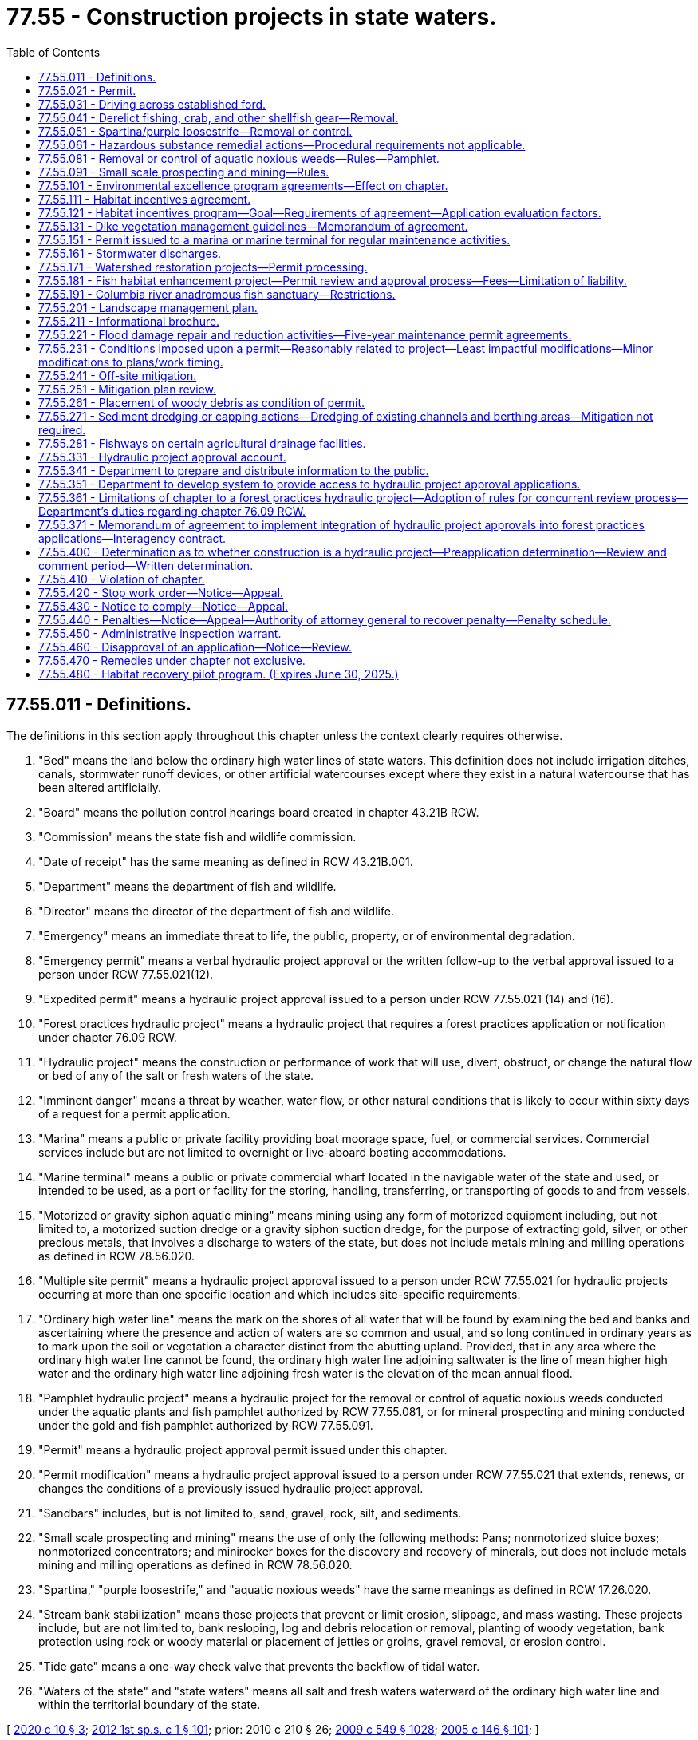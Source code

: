 = 77.55 - Construction projects in state waters.
:toc:

== 77.55.011 - Definitions.
The definitions in this section apply throughout this chapter unless the context clearly requires otherwise.

. "Bed" means the land below the ordinary high water lines of state waters. This definition does not include irrigation ditches, canals, stormwater runoff devices, or other artificial watercourses except where they exist in a natural watercourse that has been altered artificially.

. "Board" means the pollution control hearings board created in chapter 43.21B RCW.

. "Commission" means the state fish and wildlife commission.

. "Date of receipt" has the same meaning as defined in RCW 43.21B.001.

. "Department" means the department of fish and wildlife.

. "Director" means the director of the department of fish and wildlife.

. "Emergency" means an immediate threat to life, the public, property, or of environmental degradation.

. "Emergency permit" means a verbal hydraulic project approval or the written follow-up to the verbal approval issued to a person under RCW 77.55.021(12).

. "Expedited permit" means a hydraulic project approval issued to a person under RCW 77.55.021 (14) and (16).

. "Forest practices hydraulic project" means a hydraulic project that requires a forest practices application or notification under chapter 76.09 RCW.

. "Hydraulic project" means the construction or performance of work that will use, divert, obstruct, or change the natural flow or bed of any of the salt or fresh waters of the state.

. "Imminent danger" means a threat by weather, water flow, or other natural conditions that is likely to occur within sixty days of a request for a permit application.

. "Marina" means a public or private facility providing boat moorage space, fuel, or commercial services. Commercial services include but are not limited to overnight or live-aboard boating accommodations.

. "Marine terminal" means a public or private commercial wharf located in the navigable water of the state and used, or intended to be used, as a port or facility for the storing, handling, transferring, or transporting of goods to and from vessels.

. "Motorized or gravity siphon aquatic mining" means mining using any form of motorized equipment including, but not limited to, a motorized suction dredge or a gravity siphon suction dredge, for the purpose of extracting gold, silver, or other precious metals, that involves a discharge to waters of the state, but does not include metals mining and milling operations as defined in RCW 78.56.020.

. "Multiple site permit" means a hydraulic project approval issued to a person under RCW 77.55.021 for hydraulic projects occurring at more than one specific location and which includes site-specific requirements.

. "Ordinary high water line" means the mark on the shores of all water that will be found by examining the bed and banks and ascertaining where the presence and action of waters are so common and usual, and so long continued in ordinary years as to mark upon the soil or vegetation a character distinct from the abutting upland. Provided, that in any area where the ordinary high water line cannot be found, the ordinary high water line adjoining saltwater is the line of mean higher high water and the ordinary high water line adjoining fresh water is the elevation of the mean annual flood.

. "Pamphlet hydraulic project" means a hydraulic project for the removal or control of aquatic noxious weeds conducted under the aquatic plants and fish pamphlet authorized by RCW 77.55.081, or for mineral prospecting and mining conducted under the gold and fish pamphlet authorized by RCW 77.55.091.

. "Permit" means a hydraulic project approval permit issued under this chapter.

. "Permit modification" means a hydraulic project approval issued to a person under RCW 77.55.021 that extends, renews, or changes the conditions of a previously issued hydraulic project approval.

. "Sandbars" includes, but is not limited to, sand, gravel, rock, silt, and sediments.

. "Small scale prospecting and mining" means the use of only the following methods: Pans; nonmotorized sluice boxes; nonmotorized concentrators; and minirocker boxes for the discovery and recovery of minerals, but does not include metals mining and milling operations as defined in RCW 78.56.020.

. "Spartina," "purple loosestrife," and "aquatic noxious weeds" have the same meanings as defined in RCW 17.26.020.

. "Stream bank stabilization" means those projects that prevent or limit erosion, slippage, and mass wasting. These projects include, but are not limited to, bank resloping, log and debris relocation or removal, planting of woody vegetation, bank protection using rock or woody material or placement of jetties or groins, gravel removal, or erosion control.

. "Tide gate" means a one-way check valve that prevents the backflow of tidal water.

. "Waters of the state" and "state waters" means all salt and fresh waters waterward of the ordinary high water line and within the territorial boundary of the state.

[ http://lawfilesext.leg.wa.gov/biennium/2019-20/Pdf/Bills/Session%20Laws/House/1261-S.SL.pdf?cite=2020%20c%2010%20§%203[2020 c 10 § 3]; http://lawfilesext.leg.wa.gov/biennium/2011-12/Pdf/Bills/Session%20Laws/Senate/6406-S.SL.pdf?cite=2012%201st%20sp.s.%20c%201%20§%20101[2012 1st sp.s. c 1 § 101]; prior:  2010 c 210 § 26; http://lawfilesext.leg.wa.gov/biennium/2009-10/Pdf/Bills/Session%20Laws/Senate/5038.SL.pdf?cite=2009%20c%20549%20§%201028[2009 c 549 § 1028]; http://lawfilesext.leg.wa.gov/biennium/2005-06/Pdf/Bills/Session%20Laws/House/1346-S2.SL.pdf?cite=2005%20c%20146%20§%20101[2005 c 146 § 101]; ]

== 77.55.021 - Permit.
. Except as provided in RCW 77.55.031, 77.55.051, 77.55.041, and 77.55.361, in the event that any person or government agency desires to undertake a hydraulic project, the person or government agency shall, before commencing work thereon, secure the approval of the department in the form of a permit as to the adequacy of the means proposed for the protection of fish life.

. A complete written application for a permit may be submitted in person or by registered mail and must contain the following:

.. General plans for the overall project;

.. Complete plans and specifications of the proposed construction or work within the mean higher high water line in salt water or within the ordinary high water line in fresh water;

.. Complete plans and specifications for the proper protection of fish life;

.. Notice of compliance with any applicable requirements of the state environmental policy act, unless otherwise provided for in this chapter; and

.. In the event that any person or government agency desires to undertake mineral prospecting or mining using motorized or gravity siphon equipment or desires to discharge effluent from such an activity to waters of the state, the person or government agency must also provide proof of compliance with the requirements of the federal clean water act issued by the department of ecology.

. The department may establish direct billing accounts or other funds transfer methods with permit applicants to satisfy the fee payment requirements of *RCW 77.55.321.

. The department may accept complete, written applications as provided in this section for multiple site permits and may issue these permits. For multiple site permits, each specific location must be identified.

. With the exception of emergency permits as provided in subsection (12) of this section, applications for permits must be submitted to the department's headquarters office in Olympia. Requests for emergency permits as provided in subsection (12) of this section may be made to the permitting biologist assigned to the location in which the emergency occurs, to the department's regional office in which the emergency occurs, or to the department's headquarters office.

. Except as provided for emergency permits in subsection (12) of this section, the department may not proceed with permit review until all fees are paid in full as required in *RCW 77.55.321.

. [Empty]
.. Protection of fish life is the only ground upon which approval of a permit may be denied or conditioned. Approval of a permit may not be unreasonably withheld or unreasonably conditioned.

.. Except as provided in this subsection and subsections (12) through (14) and (16) of this section, the department has forty-five calendar days upon receipt of a complete application to grant or deny approval of a permit. The forty-five day requirement is suspended if:

... After ten working days of receipt of the application, the applicant remains unavailable or unable to arrange for a timely field evaluation of the proposed project;

... The site is physically inaccessible for inspection;

... The applicant requests a delay; or

... The department is issuing a permit for a stormwater discharge and is complying with the requirements of RCW 77.55.161(3)(b).

.. Immediately upon determination that the forty-five day period is suspended under (b) of this subsection, the department shall notify the applicant in writing of the reasons for the delay.

.. The period of forty-five calendar days may be extended if the permit is part of a multiagency permit streamlining effort and all participating permitting agencies and the permit applicant agree to an extended timeline longer than forty-five calendar days.

. If the department denies approval of a permit, the department shall provide the applicant a written statement of the specific reasons why and how the proposed project would adversely affect fish life.

.. Except as provided in (b) of this subsection, issuance, denial, conditioning, or modification of a permit shall be appealable to the board within thirty days from the date of receipt of the decision as provided in RCW 43.21B.230.

.. Issuance, denial, conditioning, or modification of a permit may be informally appealed to the department within thirty days from the date of receipt of the decision. Requests for informal appeals must be filed in the form and manner prescribed by the department by rule. A permit decision that has been informally appealed to the department is appealable to the board within thirty days from the date of receipt of the department's decision on the informal appeal.

. [Empty]
.. The permittee must demonstrate substantial progress on construction of that portion of the project relating to the permit within two years of the date of issuance.

.. Approval of a permit is valid for up to five years from the date of issuance, except as provided in (c) of this subsection and in RCW 77.55.151.

.. A permit remains in effect without need for periodic renewal for hydraulic projects that divert water for agricultural irrigation or stock watering purposes and that involve seasonal construction or other work. A permit for stream bank stabilization projects to protect farm and agricultural land as defined in RCW 84.34.020 remains in effect without need for periodic renewal if the problem causing the need for the stream bank stabilization occurs on an annual or more frequent basis. The permittee must notify the appropriate agency before commencing the construction or other work within the area covered by the permit.

. The department may, after consultation with the permittee, modify a permit due to changed conditions. A modification under this subsection is not subject to the fees provided under *RCW 77.55.321. The modification is appealable as provided in subsection (8) of this section. For a hydraulic project that diverts water for agricultural irrigation or stock watering purposes, when the hydraulic project or other work is associated with stream bank stabilization to protect farm and agricultural land as defined in RCW 84.34.020, the burden is on the department to show that changed conditions warrant the modification in order to protect fish life.

. A permittee may request modification of a permit due to changed conditions. The request must be processed within forty-five calendar days of receipt of the written request and payment of applicable fees under *RCW 77.55.321. A decision by the department is appealable as provided in subsection (8) of this section. For a hydraulic project that diverts water for agricultural irrigation or stock watering purposes, when the hydraulic project or other work is associated with stream bank stabilization to protect farm and agricultural land as defined in RCW 84.34.020, the burden is on the permittee to show that changed conditions warrant the requested modification and that such a modification will not impair fish life.

. [Empty]
.. The department, the county legislative authority, or the governor may declare and continue an emergency. If the county legislative authority declares an emergency under this subsection, it shall immediately notify the department. A declared state of emergency by the governor under RCW 43.06.010 shall constitute a declaration under this subsection.

.. The department, through its authorized representatives, shall issue immediately, upon request, verbal approval for a stream crossing, or work to remove any obstructions, repair existing structures, restore stream banks, protect fish life, or protect property threatened by the stream or a change in the streamflow without the necessity of obtaining a written permit prior to commencing work. Conditions of the emergency verbal permit must be reduced to writing within thirty days and complied with as provided for in this chapter.

.. The department may not require the provisions of the state environmental policy act, chapter 43.21C RCW, to be met as a condition of issuing a permit under this subsection.

.. The department may not charge a person requesting an emergency permit any of the fees authorized by *RCW 77.55.321 until after the emergency permit is issued and reduced to writing.

. All state and local agencies with authority under this chapter to issue permits or other authorizations in connection with emergency water withdrawals and facilities authorized under RCW 43.83B.410 shall expedite the processing of such permits or authorizations in keeping with the emergency nature of such requests and shall provide a decision to the applicant within fifteen calendar days of the date of application.

. The department or the county legislative authority may determine an imminent danger exists. The county legislative authority shall notify the department, in writing, if it determines that an imminent danger exists. In cases of imminent danger, the department shall issue an expedited written permit, upon request, for work to remove any obstructions, repair existing structures, restore banks, protect fish resources, or protect property. Expedited permit requests require a complete written application as provided in subsection (2) of this section and must be issued within fifteen calendar days of the receipt of a complete written application. Approval of an expedited permit is valid for up to sixty days from the date of issuance. The department may not require the provisions of the state environmental policy act, chapter 43.21C RCW, to be met as a condition of issuing a permit under this subsection.

. [Empty]
.. For any property, except for property located on a marine shoreline, that has experienced at least two consecutive years of flooding or erosion that has damaged or has threatened to damage a major structure, water supply system, septic system, or access to any road or highway, the county legislative authority may determine that a chronic danger exists. The county legislative authority shall notify the department, in writing, when it determines that a chronic danger exists. In cases of chronic danger, the department shall issue a permit, upon request, for work necessary to abate the chronic danger by removing any obstructions, repairing existing structures, restoring banks, restoring road or highway access, protecting fish resources, or protecting property. Permit requests must be made and processed in accordance with subsections (2) and (7) of this section.

.. Any projects proposed to address a chronic danger identified under (a) of this subsection that satisfies the project description identified in RCW 77.55.181(1)(a)(ii) are not subject to the provisions of the state environmental policy act, chapter 43.21C RCW. However, the project is subject to the review process established in RCW 77.55.181(3) as if it were a fish habitat improvement project.

. The department may issue an expedited written permit in those instances where normal permit processing would result in significant hardship for the applicant or unacceptable damage to the environment. Expedited permit requests require a complete written application as provided in subsection (2) of this section and must be issued within fifteen calendar days of the receipt of a complete written application. Approval of an expedited permit is valid for up to sixty days from the date of issuance. The department may not require the provisions of the state environmental policy act, chapter 43.21C RCW, to be met as a condition of issuing a permit under this subsection.

[ http://lawfilesext.leg.wa.gov/biennium/2019-20/Pdf/Bills/Session%20Laws/House/1261-S.SL.pdf?cite=2020%20c%2010%20§%204[2020 c 10 § 4]; http://lawfilesext.leg.wa.gov/biennium/2011-12/Pdf/Bills/Session%20Laws/Senate/6406-S.SL.pdf?cite=2012%201st%20sp.s.%20c%201%20§%20102[2012 1st sp.s. c 1 § 102]; http://lawfilesext.leg.wa.gov/biennium/2009-10/Pdf/Bills/Session%20Laws/House/2935-S.SL.pdf?cite=2010%20c%20210%20§%2027[2010 c 210 § 27]; http://lawfilesext.leg.wa.gov/biennium/2007-08/Pdf/Bills/Session%20Laws/House/2525-S.SL.pdf?cite=2008%20c%20272%20§%201[2008 c 272 § 1]; http://lawfilesext.leg.wa.gov/biennium/2005-06/Pdf/Bills/Session%20Laws/House/1346-S2.SL.pdf?cite=2005%20c%20146%20§%20201[2005 c 146 § 201]; ]

== 77.55.031 - Driving across established ford.
The act of driving across an established ford is exempt from a permit. Driving across streams or on wetted streambeds at areas other than established fords requires a permit. Work within the ordinary high water line of state waters to construct or repair a ford or crossing requires a permit.

[ http://lawfilesext.leg.wa.gov/biennium/2005-06/Pdf/Bills/Session%20Laws/House/1346-S2.SL.pdf?cite=2005%20c%20146%20§%20301[2005 c 146 § 301]; ]

== 77.55.041 - Derelict fishing, crab, and other shellfish gear—Removal.
. The removal of derelict fishing gear does not require a permit under this chapter if the gear is removed according to the guidelines described in RCW 77.12.865.

. The removal of crab and other shellfish gear does not require a permit under this chapter if the gear is removed under a permit issued pursuant to RCW 77.70.500.

[ http://lawfilesext.leg.wa.gov/biennium/2009-10/Pdf/Bills/Session%20Laws/House/2593-S.SL.pdf?cite=2010%20c%20193%20§%2010[2010 c 193 § 10]; http://lawfilesext.leg.wa.gov/biennium/2005-06/Pdf/Bills/Session%20Laws/House/1346-S2.SL.pdf?cite=2005%20c%20146%20§%20302[2005 c 146 § 302]; http://lawfilesext.leg.wa.gov/biennium/2001-02/Pdf/Bills/Session%20Laws/Senate/6313-S.SL.pdf?cite=2002%20c%2020%20§%204[2002 c 20 § 4]; ]

== 77.55.051 - Spartina/purple loosestrife—Removal or control.
. An activity conducted solely for the removal or control of spartina does not require a permit.

. An activity conducted solely for the removal or control of purple loosestrife and which is performed with handheld tools, handheld equipment, or equipment carried by a person does not require a permit.

[ http://lawfilesext.leg.wa.gov/biennium/2005-06/Pdf/Bills/Session%20Laws/House/1346-S2.SL.pdf?cite=2005%20c%20146%20§%20303[2005 c 146 § 303]; ]

== 77.55.061 - Hazardous substance remedial actions—Procedural requirements not applicable.
The procedural requirements of this chapter shall not apply to any person conducting a remedial action at a facility pursuant to a consent decree, order, or agreed order issued pursuant to chapter 70A.305 RCW, or to the department of ecology when it conducts a remedial action under chapter 70A.305 RCW. The department of ecology shall ensure compliance with the substantive requirements of this chapter through the consent decree, order, or agreed order issued pursuant to chapter 70A.305 RCW, or during the department-conducted remedial action, through the procedures developed by the department pursuant to RCW 70A.305.090.

[ http://lawfilesext.leg.wa.gov/biennium/2019-20/Pdf/Bills/Session%20Laws/House/2246-S.SL.pdf?cite=2020%20c%2020%20§%201465[2020 c 20 § 1465]; http://lawfilesext.leg.wa.gov/biennium/1993-94/Pdf/Bills/Session%20Laws/Senate/6339-S.SL.pdf?cite=1994%20c%20257%20§%2018[1994 c 257 § 18]; ]

== 77.55.081 - Removal or control of aquatic noxious weeds—Rules—Pamphlet.
. By June 30, 1997, the department shall develop rules for projects conducted solely for the removal or control of various aquatic noxious weeds other than spartina and purple loosestrife and for activities or hydraulic projects for controlling purple loosestrife not covered by RCW 77.55.051(2). Following the adoption of the rules, the department shall produce and distribute a pamphlet describing the methods of removing or controlling the aquatic noxious weeds that are approved under the rules. The pamphlet serves as the permit for any project that is conducted solely for the removal or control of such aquatic noxious weeds and that is conducted as described in the pamphlet. No further permit is required for such a project.

. From time to time as information becomes available, the department shall adopt similar rules for additional aquatic noxious weeds or additional activities for removing or controlling aquatic noxious weeds not governed by RCW 77.55.051 (1) and (2) and shall produce and distribute one or more pamphlets describing these methods of removal or control. Such a pamphlet serves as the permit for any project that is conducted solely for the removal or control of such aquatic noxious weeds and that is conducted as described in the pamphlet. No further permit is required for such a project.

. Nothing in this section shall prohibit the department from requiring a permit for those parts of hydraulic projects that are not specifically for the control or removal of spartina, purple loosestrife, or other aquatic noxious weeds.

[ http://lawfilesext.leg.wa.gov/biennium/2005-06/Pdf/Bills/Session%20Laws/House/1346-S2.SL.pdf?cite=2005%20c%20146%20§%20401[2005 c 146 § 401]; http://lawfilesext.leg.wa.gov/biennium/1995-96/Pdf/Bills/Session%20Laws/Senate/5633-S2.SL.pdf?cite=1995%20c%20255%20§%204[1995 c 255 § 4]; ]

== 77.55.091 - Small scale prospecting and mining—Rules.
. Small scale prospecting and mining shall not require a permit under this chapter if the prospecting is conducted in accordance with rules established by the department.

. By December 31, 1998, the department shall adopt rules applicable to small scale prospecting and mining activities subject to this section. The department shall develop the rules in cooperation with the recreational mining community and other interested parties.

. Within two months of adoption of the rules, the department shall distribute an updated gold and fish pamphlet that describes methods of mineral prospecting that are consistent with the department's rule. The pamphlet shall be written to clearly indicate the prospecting methods that require a permit under this chapter and the prospecting methods that require compliance with the pamphlet. To the extent possible, the department shall use the provisions of the gold and fish pamphlet to minimize the number of specific provisions of a written permit issued under this chapter.

[ http://lawfilesext.leg.wa.gov/biennium/2005-06/Pdf/Bills/Session%20Laws/House/1346-S2.SL.pdf?cite=2005%20c%20146%20§%20402[2005 c 146 § 402]; http://lawfilesext.leg.wa.gov/biennium/1997-98/Pdf/Bills/Session%20Laws/House/1565-S.SL.pdf?cite=1997%20c%20415%20§%202[1997 c 415 § 2]; ]

== 77.55.101 - Environmental excellence program agreements—Effect on chapter.
Notwithstanding any other provision of law, any legal requirement under this chapter, including any standard, limitation, rule, or order is superseded and replaced in accordance with the terms and provisions of an environmental excellence program agreement, entered into under chapter 43.21K RCW.

[ http://lawfilesext.leg.wa.gov/biennium/1997-98/Pdf/Bills/Session%20Laws/House/1866-S2.SL.pdf?cite=1997%20c%20381%20§%2025[1997 c 381 § 25]; ]

== 77.55.111 - Habitat incentives agreement.
When a private landowner is applying for a permit under this chapter and that landowner has entered into a habitat incentives agreement with the department and the department of natural resources as provided in RCW 77.55.121, the department shall comply with the terms of that agreement when evaluating the request for a permit.

[ http://lawfilesext.leg.wa.gov/biennium/2005-06/Pdf/Bills/Session%20Laws/House/1346-S2.SL.pdf?cite=2005%20c%20146%20§%20403[2005 c 146 § 403]; http://lawfilesext.leg.wa.gov/biennium/2001-02/Pdf/Bills/Session%20Laws/Senate/5961-S.SL.pdf?cite=2001%20c%20253%20§%2054[2001 c 253 § 54]; http://lawfilesext.leg.wa.gov/biennium/1997-98/Pdf/Bills/Session%20Laws/Senate/5327-S.SL.pdf?cite=1997%20c%20425%20§%204[1997 c 425 § 4]; ]

== 77.55.121 - Habitat incentives program—Goal—Requirements of agreement—Application evaluation factors.
. Beginning in January 1998, the department and the department of natural resources shall implement a habitat incentives program based on the recommendations of federally recognized Indian tribes, landowners, the regional fisheries enhancement groups, the timber, fish, and wildlife cooperators, and other interested parties. The program shall allow a private landowner to enter into an agreement with the departments to enhance habitat on the landowner's property for food fish, game fish, or other wildlife species. In exchange, the landowner shall receive state regulatory certainty with regard to future applications for a permit or a forest practices permit on the property covered by the agreement. The overall goal of the program is to provide a mechanism that facilitates habitat development on private property while avoiding an adverse state regulatory impact to the landowner at some future date. A single agreement between the departments and a landowner may encompass up to one thousand acres. A landowner may enter into multiple agreements with the departments, provided that the total acreage covered by such agreements with a single landowner does not exceed ten thousand acres. The departments are not obligated to enter into an agreement unless the departments find that the agreement is in the best interest of protecting fish or wildlife species or their habitat.

. A habitat incentives agreement shall be in writing and shall contain at least the following: (a) A description of the property covered by the agreement; (b) an expiration date; (c) a description of the condition of the property prior to the implementation of the agreement; and (d) other information needed by the landowner and the departments for future reference and decisions.

. As part of the agreement, the department may stipulate the factors that will be considered when the department evaluates a landowner's application for a permit on property covered by the agreement. The department's identification of these evaluation factors shall be in concurrence with the department of natural resources and affected federally recognized Indian tribes. In general, future decisions related to the issuance, conditioning, or denial of a permit must be based on the conditions present on the landowner's property at the time of the agreement, unless all parties agree otherwise.

. As part of the agreement, the department of natural resources may stipulate the factors that will be considered when the department of natural resources evaluates a landowner's application for a forest practices permit under chapter 76.09 RCW on property covered by the agreement. The department of natural resources' identification of these evaluation factors shall be in concurrence with the department and affected federally recognized Indian tribes. In general, future decisions related to the issuance, conditioning, or denial of forest practices permits shall be based on the conditions present on the landowner's property at the time of the agreement, unless all parties agree otherwise.

. The agreement is binding on and may be used by only the landowner who entered into the agreement with the department. The agreement shall not be appurtenant with the land. However, if a new landowner chooses to maintain the habitat enhancement efforts on the property, the new landowner and the department and the department of natural resources may jointly choose to retain the agreement on the property.

. If the department and the department of natural resources receive multiple requests for agreements with private landowners under the habitat incentives program, the departments shall prioritize these requests and shall enter into as many agreements as possible within available budgetary resources.

[ http://lawfilesext.leg.wa.gov/biennium/2005-06/Pdf/Bills/Session%20Laws/House/1346-S2.SL.pdf?cite=2005%20c%20146%20§%20404[2005 c 146 § 404]; http://lawfilesext.leg.wa.gov/biennium/1999-00/Pdf/Bills/Session%20Laws/House/2078-S.SL.pdf?cite=2000%20c%20107%20§%20229[2000 c 107 § 229]; http://lawfilesext.leg.wa.gov/biennium/1997-98/Pdf/Bills/Session%20Laws/Senate/5327-S.SL.pdf?cite=1997%20c%20425%20§%203[1997 c 425 § 3]; ]

== 77.55.131 - Dike vegetation management guidelines—Memorandum of agreement.
The department and the department of ecology will work cooperatively with the United States army corps of engineers to develop a memorandum of agreement outlining dike vegetation management guidelines so that dike owners are eligible for coverage under P.L. 84-99, and state requirements established pursuant to RCW 77.55.021 are met.

[ http://lawfilesext.leg.wa.gov/biennium/2005-06/Pdf/Bills/Session%20Laws/House/1346-S2.SL.pdf?cite=2005%20c%20146%20§%20405[2005 c 146 § 405]; http://lawfilesext.leg.wa.gov/biennium/1999-00/Pdf/Bills/Session%20Laws/House/2078-S.SL.pdf?cite=2000%20c%20107%20§%2018[2000 c 107 § 18]; http://lawfilesext.leg.wa.gov/biennium/1993-94/Pdf/Bills/Session%20Laws/House/2055-S.SL.pdf?cite=1993%20sp.s.%20c%202%20§%2034[1993 sp.s. c 2 § 34]; http://lawfilesext.leg.wa.gov/biennium/1991-92/Pdf/Bills/Session%20Laws/Senate/5411-S.SL.pdf?cite=1991%20c%20322%20§%2019[1991 c 322 § 19]; ]

== 77.55.151 - Permit issued to a marina or marine terminal for regular maintenance activities.
. Upon application under RCW 77.55.021, the department shall issue a renewable, five-year permit to a marina or marine terminal for its regular maintenance activities identified in the application.

. For the purposes of this section, regular maintenance activities may include, but are not limited to:

.. Maintenance or repair of a boat ramp, launch, or float within the existing footprint;

.. Maintenance or repair of an existing overwater structure within the existing footprint;

.. Maintenance or repair of boat lifts or railway launches;

.. Maintenance or repair of pilings, including the replacement of bumper pilings;

.. Dredging of less than fifty cubic yards;

.. Maintenance or repair of shoreline armoring or bank protection;

.. Maintenance or repair of wetland, riparian, or estuarine habitat; and

.. Maintenance or repair of an existing outfall.

. The five-year permit must include a requirement that a fourteen-day notice be given to the department before regular maintenance activities begin.

. A permit under this section is subject to the application fee provided in *RCW 77.55.321.

[ http://lawfilesext.leg.wa.gov/biennium/2011-12/Pdf/Bills/Session%20Laws/Senate/6406-S.SL.pdf?cite=2012%201st%20sp.s.%20c%201%20§%20105[2012 1st sp.s. c 1 § 105]; http://lawfilesext.leg.wa.gov/biennium/2005-06/Pdf/Bills/Session%20Laws/House/1346-S2.SL.pdf?cite=2005%20c%20146%20§%20502[2005 c 146 § 502]; http://lawfilesext.leg.wa.gov/biennium/2001-02/Pdf/Bills/Session%20Laws/House/2866-S.SL.pdf?cite=2002%20c%20368%20§%207[2002 c 368 § 7]; http://lawfilesext.leg.wa.gov/biennium/1995-96/Pdf/Bills/Session%20Laws/House/2167-S.SL.pdf?cite=1996%20c%20192%20§%202[1996 c 192 § 2]; ]

== 77.55.161 - Stormwater discharges.
. Notwithstanding any other provision of this chapter, all permits related to stormwater discharges must follow the provisions established in this section.

. Permits issued in locations covered by a national pollution discharge elimination system municipal stormwater general permit may not be conditioned or denied for water quality or quantity impacts arising from stormwater discharges. A permit is required only for the actual construction of any stormwater outfall or associated structures pursuant to this chapter.

. [Empty]
.. In locations not covered by a national pollution discharge elimination system municipal stormwater general permit, the department may issue permits that contain provisions that protect fish life from adverse effects, such as scouring or erosion of the bed of the water body, resulting from the direct hydraulic impacts of the discharge.

.. Prior to the issuance of a permit issued under this subsection (3), the department must:

... Make a finding that the discharge from the outfall will cause harmful effects to fish life;

... Transmit the findings to the applicant and to the city or county where the project is being proposed; and

... Allow the applicant an opportunity to use local ordinances or other mechanisms to avoid the adverse effects resulting from the direct hydraulic discharge. The forty-five day requirement for permit issuance under RCW 77.55.021 is suspended during the time period the department is meeting the requirements of this subsection (3)(b).

.. After following the procedures set forth in (b) of this subsection, the department may issue a permit that prescribes the discharge rates from an outfall structure that will prevent adverse effects to the bed or flow of the waterway. The department may recommend, but not specify, the measures required to meet these discharge rates. The department may not require changes to the project design above the mean higher high water mark of marine waters, or the ordinary high water mark of fresh waters of the state. Nothing in this section alters any authority the department may have to regulate other types of projects under this chapter.

[ http://lawfilesext.leg.wa.gov/biennium/2005-06/Pdf/Bills/Session%20Laws/House/1346-S2.SL.pdf?cite=2005%20c%20146%20§%20503[2005 c 146 § 503]; http://lawfilesext.leg.wa.gov/biennium/2001-02/Pdf/Bills/Session%20Laws/House/2866-S.SL.pdf?cite=2002%20c%20368%20§%204[2002 c 368 § 4]; ]

== 77.55.171 - Watershed restoration projects—Permit processing.
A permit required by the department for a watershed restoration project as defined in RCW 89.08.460 shall be processed in compliance with RCW 89.08.450 through 89.08.510.

[ http://lawfilesext.leg.wa.gov/biennium/2005-06/Pdf/Bills/Session%20Laws/House/1346-S2.SL.pdf?cite=2005%20c%20146%20§%20504[2005 c 146 § 504]; http://lawfilesext.leg.wa.gov/biennium/1995-96/Pdf/Bills/Session%20Laws/Senate/5616-S.SL.pdf?cite=1995%20c%20378%20§%2014[1995 c 378 § 14]; ]

== 77.55.181 - Fish habitat enhancement project—Permit review and approval process—Fees—Limitation of liability.
. [Empty]
.. In order to receive the permit review and approval process created in this section, a fish habitat enhancement project must meet the criteria under this section and must be a project to accomplish one or more of the following tasks:

... Elimination of human-made or caused fish passage barriers, including:

(A) Culvert repair and replacement; and

(B) Fish passage barrier removal projects that comply with the forest practices rules, as the term "forest practices rules" is defined in RCW 76.09.020;

... Restoration of an eroded or unstable stream bank employing the principle of bioengineering, including limited use of rock as a stabilization only at the toe of the bank, and with primary emphasis on using native vegetation to control the erosive forces of flowing water;

... Placement of woody debris or other instream structures that benefit naturally reproducing fish stocks; or

... Restoration of native kelp and eelgrass beds and restoring native oysters.

.. The department shall develop size or scale threshold tests to determine if projects accomplishing any of these tasks should be evaluated under the process created in this section or under other project review and approval processes. A project proposal shall not be reviewed under the process created in this section if the department determines that the scale of the project raises concerns regarding public health and safety.

.. A fish habitat enhancement project must be approved in one of the following ways in order to receive the permit review and approval process created in this section:

... By the department pursuant to chapter 77.95 or 77.100 RCW;

... By the sponsor of a watershed restoration plan as provided in chapter 89.08 RCW;

... By the department as a department-sponsored fish habitat enhancement or restoration project;

... Through the review and approval process for the jobs for the environment program;

.. By conservation districts as conservation district-sponsored fish habitat enhancement or restoration projects;

.. Through a formal grant program established by the legislature or the department for fish habitat enhancement or restoration;

.. By federally recognized tribes as tribally sponsored fish habitat enhancement projects or restoration projects;

.. Through the department of transportation's environmental retrofit program as a stand-alone fish passage barrier correction project, or the fish passage barrier correction portion of a larger transportation project;

... Through a local, state, or federally approved fish barrier removal grant program designed to assist local governments in implementing stand-alone fish passage barrier corrections;

.. By a city or county for a stand-alone fish passage barrier correction project funded by the city or county;

.. Through the approval process established for forest practices hydraulic projects in chapter 76.09 RCW; or

.. Through other formal review and approval processes established by the legislature.

. Fish habitat enhancement projects meeting the criteria of subsection (1) of this section are expected to result in beneficial impacts to the environment. Decisions pertaining to fish habitat enhancement projects meeting the criteria of subsection (1) of this section and being reviewed and approved according to the provisions of this section are not subject to the requirements of RCW 43.21C.030(2)(c).

. [Empty]
.. A permit is required for projects that meet the criteria of subsection (1) of this section and are being reviewed and approved under this section. An applicant shall use a joint aquatic resource permit application form developed by the office of regulatory assistance to apply for approval under this chapter. The department of transportation shall use the department's online permit application system or a joint aquatic resource permit application form developed by the office of regulatory assistance to apply for approval under this chapter. On the same day, the applicant shall provide copies of the completed application form to the department and to each appropriate local government. Applicants for a forest practices hydraulic project that are not otherwise required to submit a joint aquatic resource permit application must submit a copy of their forest practices application to the appropriate local government on the same day that they submit the forest practices application to the department of natural resources.

.. Local governments shall accept the application identified in this section as notice of the proposed project. A local government shall be provided with a 15-day comment period during which it may transmit comments regarding environmental impacts to the department or, for forest practices hydraulic projects, to the department of natural resources.

.. [Empty]
... Except for forest practices hydraulic projects, the department shall, within 45 days, either issue a permit, with or without conditions, deny approval, or make a determination that the review and approval process created by this section is not appropriate for the proposed project. The department shall base this determination on identification during the comment period of adverse impacts that cannot be mitigated by the conditioning of a permit. Permitting decisions over forest practices hydraulic approvals must be made consistent with chapter 76.09 RCW.

... For department of transportation fish passage barrier correction projects, the department of fish and wildlife shall, within 30 days, either issue a permit, with or without conditions, deny approval, or make a determination that the review and approval process created by this section is not appropriate for the proposed project.

.. If the department determines that the review and approval process created by this section is not appropriate for the proposed project, the department shall notify the applicant and the appropriate local governments of its determination. The applicant may reapply for approval of the project under other review and approval processes.

.. Any person aggrieved by the approval, denial, conditioning, or modification of a permit other than a forest practices hydraulic project under this section may appeal the decision as provided in RCW 77.55.021(8). Appeals of a forest practices hydraulic project may be made as provided in chapter 76.09 RCW.

. No local government may require permits or charge fees for fish habitat enhancement projects that meet the criteria of subsection (1) of this section and that are reviewed and approved according to the provisions of this section, except that, pursuant to chapter 86.16 RCW, a local government may impose such requirements, or charge such fees, or both, only as may be necessary in order for the local government to administer the national flood insurance program regulation requirements.

. No civil liability may be imposed by any court on the state or its officers and employees for any adverse impacts resulting from a fish enhancement project permitted by the department or the department of natural resources under the criteria of this section except upon proof of gross negligence or willful or wanton misconduct.

[ http://lawfilesext.leg.wa.gov/biennium/2021-22/Pdf/Bills/Session%20Laws/Senate/5381-S.SL.pdf?cite=2021%20c%20289%20§%201[2021 c 289 § 1]; http://lawfilesext.leg.wa.gov/biennium/2019-20/Pdf/Bills/Session%20Laws/House/1187.SL.pdf?cite=2020%20c%20166%20§%201[2020 c 166 § 1]; http://lawfilesext.leg.wa.gov/biennium/2019-20/Pdf/Bills/Session%20Laws/Senate/5404.SL.pdf?cite=2019%20c%20150%20§%201[2019 c 150 § 1]; http://lawfilesext.leg.wa.gov/biennium/2017-18/Pdf/Bills/Session%20Laws/House/1275-S.SL.pdf?cite=2017%20c%20241%20§%201[2017 c 241 § 1]; http://lawfilesext.leg.wa.gov/biennium/2013-14/Pdf/Bills/Session%20Laws/House/2251-S2.SL.pdf?cite=2014%20c%20120%20§%201[2014 c 120 § 1]; http://lawfilesext.leg.wa.gov/biennium/2009-10/Pdf/Bills/Session%20Laws/House/2935-S.SL.pdf?cite=2010%20c%20210%20§%2029[2010 c 210 § 29]; http://lawfilesext.leg.wa.gov/biennium/2005-06/Pdf/Bills/Session%20Laws/House/1346-S2.SL.pdf?cite=2005%20c%20146%20§%20505[2005 c 146 § 505]; http://lawfilesext.leg.wa.gov/biennium/2001-02/Pdf/Bills/Session%20Laws/Senate/5961-S.SL.pdf?cite=2001%20c%20253%20§%2055[2001 c 253 § 55]; http://lawfilesext.leg.wa.gov/biennium/1997-98/Pdf/Bills/Session%20Laws/House/2879-S2.SL.pdf?cite=1998%20c%20249%20§%203[1998 c 249 § 3]; ]

== 77.55.191 - Columbia river anadromous fish sanctuary—Restrictions.
. Except for the north fork of the Lewis river and the White Salmon river, all streams and rivers tributary to the Columbia river downstream from McNary dam are established as an anadromous fish sanctuary. This sanctuary is created to preserve and develop the food fish and game fish resources in these streams and rivers and to protect them against undue industrial encroachment.

. Within the sanctuary area:

.. The department shall not issue a permit to construct a dam greater than twenty-five feet high within the migration range of anadromous fish as determined by the department.

.. A person shall not divert water from rivers and streams in quantities that will reduce the respective streamflow below the annual average low flow, based upon data published in United States geological survey reports.

. The commission may acquire and abate a dam or other obstruction, or acquire any water right vested on a sanctuary stream or river, which is in conflict with the provisions of subsection (2) of this section.

. Subsection (2)(a) of this section does not apply to the sediment retention structure to be built on the North Fork Toutle river by the United States army corps of engineers.

[ http://lawfilesext.leg.wa.gov/biennium/2005-06/Pdf/Bills/Session%20Laws/House/1346-S2.SL.pdf?cite=2005%20c%20146%20§%20506[2005 c 146 § 506]; http://lawfilesext.leg.wa.gov/biennium/1997-98/Pdf/Bills/Session%20Laws/Senate/6328-S.SL.pdf?cite=1998%20c%20190%20§%2089[1998 c 190 § 89]; 1995 1st sp.s. c 2 § 27 (Referendum Bill No. 45, approved November 7, 1995); http://lawfilesext.leg.wa.gov/biennium/1993-94/Pdf/Bills/Session%20Laws/House/2055-S.SL.pdf?cite=1993%20sp.s.%20c%202%20§%2036[1993 sp.s. c 2 § 36]; http://leg.wa.gov/CodeReviser/documents/sessionlaw/1988c36.pdf?cite=1988%20c%2036%20§%2036[1988 c 36 § 36]; http://leg.wa.gov/CodeReviser/documents/sessionlaw/1985c307.pdf?cite=1985%20c%20307%20§%205[1985 c 307 § 5]; http://leg.wa.gov/CodeReviser/documents/sessionlaw/1983ex1c46.pdf?cite=1983%201st%20ex.s.%20c%2046%20§%2076[1983 1st ex.s. c 46 § 76]; 1961 c 4 § 1 (Initiative Measure No. 25, approved November 8, 1960); ]

== 77.55.201 - Landscape management plan.
A landscape management plan approved by the department and the department of natural resources under RCW 76.09.350(2) shall serve as a permit for the life of the plan if fish are selected as one of the public resources for coverage under such a plan.

[ http://lawfilesext.leg.wa.gov/biennium/2005-06/Pdf/Bills/Session%20Laws/House/1346-S2.SL.pdf?cite=2005%20c%20146%20§%20507[2005 c 146 § 507]; ]

== 77.55.211 - Informational brochure.
The department, the department of ecology, and the department of natural resources shall jointly develop an informational brochure that describes when permits and any other authorizations are required for flood damage prevention and reduction projects, and recommends ways to best proceed through the various regulatory permitting processes.

[ http://lawfilesext.leg.wa.gov/biennium/2005-06/Pdf/Bills/Session%20Laws/House/1346-S2.SL.pdf?cite=2005%20c%20146%20§%20406[2005 c 146 § 406]; http://lawfilesext.leg.wa.gov/biennium/1993-94/Pdf/Bills/Session%20Laws/House/2055-S.SL.pdf?cite=1993%20sp.s.%20c%202%20§%2028[1993 sp.s. c 2 § 28]; http://lawfilesext.leg.wa.gov/biennium/1991-92/Pdf/Bills/Session%20Laws/Senate/5411-S.SL.pdf?cite=1991%20c%20322%20§%2021[1991 c 322 § 21]; ]

== 77.55.221 - Flood damage repair and reduction activities—Five-year maintenance permit agreements.
The department shall, at the request of a county, develop five-year maintenance permit agreements, consistent with comprehensive flood control management plans adopted under the authority of RCW 86.12.200, or other watershed plan approved by a county legislative authority, to allow for work on public and private property for bank stabilization, bridge repair, removal of sandbars and debris, channel maintenance, and other flood damage repair and reduction activity under agreed-upon conditions and times without obtaining permits for specific projects.

[ http://lawfilesext.leg.wa.gov/biennium/2005-06/Pdf/Bills/Session%20Laws/House/1346-S2.SL.pdf?cite=2005%20c%20146%20§%20508[2005 c 146 § 508]; ]

== 77.55.231 - Conditions imposed upon a permit—Reasonably related to project—Least impactful modifications—Minor modifications to plans/work timing.
. [Empty]
.. Conditions imposed upon a permit must be reasonably related to the project. The permit conditions must ensure that the project provides proper protection for fish life, but the department may not impose conditions that attempt to optimize conditions for fish life that are out of proportion to the impact of the proposed project.

.. In the event that any person desires to replace residential marine shoreline stabilization or armoring, a person must use the least impacting technically feasible bank protection alternative for the protection of fish life. Unless the department provides an exemption depending on the scale and nature of the project, a person that desires to replace residential marine shoreline stabilization or armoring must conduct a site assessment to consider the least impactful alternatives. A person should propose a hard armor technique only after considering site characteristics such as the threat to major improvements, wave energy, and other factors in an analysis of alternatives. The common alternatives identified in (b)(i) through (vii) of this subsection are in order from most preferred to least preferred:

... Remove the structure and restore the beach;

... Remove the structure and install native vegetation;

... Remove the structure and control upland drainage;

... Remove the structure and replace it with a soft structure constructed of natural materials, including bioengineering;

.. Remove the hard structure and construct upland retaining walls;

.. Remove the hard structure and replace it with a hard structure located landward of the existing structure, preferably at or above the ordinary high water line; or

.. Remove the hard structure and replace it with hard shoreline structure in the same footprint as the existing structure.

.. For the purposes of this subsection, "feasible" means available and capable of being done after taking into consideration cost, existing technology, and logistics in light of overall project purposes.

. The permit must contain provisions allowing for minor modifications to the plans and specifications without requiring reissuance of the permit.

. The permit must contain provisions that allow for minor modifications to the required work timing without requiring the reissuance of the permit. "Minor modifications to the required work timing" means a minor deviation from the timing window set forth in the permit when there are no spawning or incubating fish present within the vicinity of the project.

[ http://lawfilesext.leg.wa.gov/biennium/2021-22/Pdf/Bills/Session%20Laws/Senate/5273-S.SL.pdf?cite=2021%20c%20279%20§%202[2021 c 279 § 2]; http://lawfilesext.leg.wa.gov/biennium/2011-12/Pdf/Bills/Session%20Laws/Senate/6406-S.SL.pdf?cite=2012%201st%20sp.s.%20c%201%20§%20106[2012 1st sp.s. c 1 § 106]; http://lawfilesext.leg.wa.gov/biennium/2005-06/Pdf/Bills/Session%20Laws/House/1346-S2.SL.pdf?cite=2005%20c%20146%20§%20601[2005 c 146 § 601]; http://lawfilesext.leg.wa.gov/biennium/2001-02/Pdf/Bills/Session%20Laws/House/2866-S.SL.pdf?cite=2002%20c%20368%20§%205[2002 c 368 § 5]; ]

== 77.55.241 - Off-site mitigation.
. The legislature finds that the construction of hydraulic projects may require mitigation for the protection of fish life, and that the mitigation may be most cost-effective and provide the most benefit to the fish resource if the mitigation is allowed to be applied in locations that are off-site of the hydraulic project location. The department may approve off-site mitigation plans that are submitted by permit applicants.

. If a permit applicant proposes off-site mitigation and the department does not approve the permit or conditions the permit in such a manner as to render off-site mitigation unpracticable, the project proponent may appeal the decision as provided in *RCW 77.55.021(4).

[ http://lawfilesext.leg.wa.gov/biennium/2009-10/Pdf/Bills/Session%20Laws/House/2935-S.SL.pdf?cite=2010%20c%20210%20§%2030[2010 c 210 § 30]; http://lawfilesext.leg.wa.gov/biennium/2005-06/Pdf/Bills/Session%20Laws/House/1346-S2.SL.pdf?cite=2005%20c%20146%20§%20602[2005 c 146 § 602]; http://lawfilesext.leg.wa.gov/biennium/1995-96/Pdf/Bills/Session%20Laws/Senate/6305.SL.pdf?cite=1996%20c%20276%20§%201[1996 c 276 § 1]; ]

== 77.55.251 - Mitigation plan review.
When reviewing a mitigation plan under RCW 77.55.021, the department shall, at the request of the project proponent, follow the guidance contained in RCW 90.74.005 through 90.74.030.

[ http://lawfilesext.leg.wa.gov/biennium/2005-06/Pdf/Bills/Session%20Laws/House/1346-S2.SL.pdf?cite=2005%20c%20146%20§%20603[2005 c 146 § 603]; http://lawfilesext.leg.wa.gov/biennium/1999-00/Pdf/Bills/Session%20Laws/House/2078-S.SL.pdf?cite=2000%20c%20107%20§%2015[2000 c 107 § 15]; http://lawfilesext.leg.wa.gov/biennium/1997-98/Pdf/Bills/Session%20Laws/Senate/5273-S.SL.pdf?cite=1997%20c%20424%20§%206[1997 c 424 § 6]; ]

== 77.55.261 - Placement of woody debris as condition of permit.
Whenever the placement of woody debris is required as a condition of a permit issued under RCW 77.55.021, the department, upon request, shall invite comment regarding that placement from the local governmental authority, affected tribes, affected federal and state agencies, and the project applicant.

[ http://lawfilesext.leg.wa.gov/biennium/2005-06/Pdf/Bills/Session%20Laws/House/1346-S2.SL.pdf?cite=2005%20c%20146%20§%20604[2005 c 146 § 604]; http://lawfilesext.leg.wa.gov/biennium/1999-00/Pdf/Bills/Session%20Laws/House/2078-S.SL.pdf?cite=2000%20c%20107%20§%2017[2000 c 107 § 17]; http://lawfilesext.leg.wa.gov/biennium/1993-94/Pdf/Bills/Session%20Laws/House/2055-S.SL.pdf?cite=1993%20sp.s.%20c%202%20§%2033[1993 sp.s. c 2 § 33]; http://lawfilesext.leg.wa.gov/biennium/1991-92/Pdf/Bills/Session%20Laws/Senate/5411-S.SL.pdf?cite=1991%20c%20322%20§%2018[1991 c 322 § 18]; ]

== 77.55.271 - Sediment dredging or capping actions—Dredging of existing channels and berthing areas—Mitigation not required.
The department shall not require mitigation for sediment dredging or capping actions that result in a cleaner aquatic environment and equal or better habitat functions and values, if the actions are taken under a state or federal cleanup action.

This chapter shall not be construed to require habitat mitigation for navigation and maintenance dredging of existing channels and berthing areas.

[ http://lawfilesext.leg.wa.gov/biennium/1997-98/Pdf/Bills/Session%20Laws/Senate/5273-S.SL.pdf?cite=1997%20c%20424%20§%205[1997 c 424 § 5]; ]

== 77.55.281 - Fishways on certain agricultural drainage facilities.
. The department may not require a fishway on a tide gate, flood gate, or other associated man-made agricultural drainage facilities as a condition of a permit if such a fishway was not originally installed as part of an agricultural drainage system existing on or before May 20, 2003.

. Any condition requiring a self-regulating tide gate to achieve fish passage in an existing permit under this chapter may not be enforced.

[ http://lawfilesext.leg.wa.gov/biennium/2005-06/Pdf/Bills/Session%20Laws/House/1346-S2.SL.pdf?cite=2005%20c%20146%20§%20605[2005 c 146 § 605]; ]

== 77.55.331 - Hydraulic project approval account.
. The hydraulic project approval account is created in the state treasury. All receipts from application fees for hydraulic project approval applications collected under *RCW 77.55.321 must be deposited into the account.

. Except for unanticipated receipts under RCW 43.79.260 through 43.79.282, moneys in the hydraulic project approval account may be spent only after appropriation.

. Expenditures from the hydraulic project approval account may be used only to fund department activities relating to implementing and operating the hydraulic project approval program.

[ http://lawfilesext.leg.wa.gov/biennium/2011-12/Pdf/Bills/Session%20Laws/Senate/6406-S.SL.pdf?cite=2012%201st%20sp.s.%20c%201%20§%20104[2012 1st sp.s. c 1 § 104]; ]

== 77.55.341 - Department to prepare and distribute information to the public.
The department shall prepare and distribute technical and educational information to the general public to assist the public in complying with the requirements of this chapter, including the changes resulting from chapter 1, Laws of 2012 1st sp. sess.

[ http://lawfilesext.leg.wa.gov/biennium/2011-12/Pdf/Bills/Session%20Laws/Senate/6406-S.SL.pdf?cite=2012%201st%20sp.s.%20c%201%20§%20107[2012 1st sp.s. c 1 § 107]; ]

== 77.55.351 - Department to develop system to provide access to hydraulic project approval applications.
The department shall develop a system to provide local governments, affected tribes, and other interested parties with access to hydraulic project approval applications.

[ http://lawfilesext.leg.wa.gov/biennium/2011-12/Pdf/Bills/Session%20Laws/Senate/6406-S.SL.pdf?cite=2012%201st%20sp.s.%20c%201%20§%20108[2012 1st sp.s. c 1 § 108]; ]

== 77.55.361 - Limitations of chapter to a forest practices hydraulic project—Adoption of rules for concurrent review process—Department's duties regarding chapter  76.09 RCW.
. The requirements of this chapter do not apply to any forest practices hydraulic project, or to any activities that are associated with such a project, upon incorporation of fish protection standards adopted under this chapter into the forest practices rules and approval of technical guidance as required under RCW 76.09.040, at which time these projects are regulated under chapter 76.09 RCW.

. The department must continue to conduct regulatory and enforcement activities under this chapter for forest practices hydraulic projects until the forest practices board incorporates fish protection standards adopted under this chapter into the forest practices rules and approves technical guidance as required under RCW 76.09.040.

. By December 31, 2013, the department shall adopt rules establishing the procedures for the concurrence review process consistent with RCW 76.09.490. The concurrence review process must allow the department up to thirty days to review forest practices hydraulic projects meeting the criteria under RCW 76.09.490(2) (a) and (b) for consistency with fish protection standards.

. The department shall notify the department of natural resources prior to beginning a rule-making process that may affect activities regulated under chapter 76.09 RCW.

. The department shall act consistent with appendix M of the forest and fish report, as the term "forests and fish report" is defined in RCW 76.09.020, when modifying fish protection rules that may affect activities regulated under chapter 76.09 RCW.

. The department may review and provide comments on any forest practices application. The department shall review, and either verify that the review has occurred or comment on, forest practices applications that include a forest practices hydraulic project involving fish bearing waters or shorelines of the state, as that term is defined in RCW 90.58.030. Prior to commenting and whenever reasonably practicable, the department shall communicate with the applicant regarding the substance of the project.

. The department shall participate in effectiveness monitoring for forest practices hydraulic projects through its role in the review processes provided under WAC 222-08-160 as it existed on July 10, 2012.

[ http://lawfilesext.leg.wa.gov/biennium/2011-12/Pdf/Bills/Session%20Laws/Senate/6406-S.SL.pdf?cite=2012%201st%20sp.s.%20c%201%20§%20201[2012 1st sp.s. c 1 § 201]; ]

== 77.55.371 - Memorandum of agreement to implement integration of hydraulic project approvals into forest practices applications—Interagency contract.
. The department and the department of natural resources shall enter into and maintain a memorandum of agreement between the two agencies that describes how to implement integration of hydraulic project approvals into forest practices applications consistent with chapter 1, Laws of 2012 1st sp. sess.

. The initial memorandum of agreement required under subsection (1) of this section between the two departments must be executed by December 31, 2012. The memorandum of agreement may be amended as agreed to by the two departments.

. The department and the department of natural resources shall enter into and maintain an interagency contract to ensure implementation of chapter 1, Laws of 2012 1st sp. sess. and the memorandum of agreement between the two agencies required under subsection (1) of this section. The contract must include funding provisions for the department's review of forest practices hydraulic projects.

[ http://lawfilesext.leg.wa.gov/biennium/2011-12/Pdf/Bills/Session%20Laws/Senate/6406-S.SL.pdf?cite=2012%201st%20sp.s.%20c%201%20§%20204[2012 1st sp.s. c 1 § 204]; ]

== 77.55.400 - Determination as to whether construction is a hydraulic project—Preapplication determination—Review and comment period—Written determination.
. A person proposing construction or other work landward of the ordinary high water line that will use, divert, obstruct, or change the natural flow or bed of state waters shall submit a permit application to the department. However, if a person is unsure about whether the work requires a permit, they may request a preapplication determination from the department. The department must evaluate the proposed work and determine if the work is a hydraulic project and, if so, whether a permit from the department is required to ensure adequate protection of fish life.

. The preapplication determination request must be submitted through the department's online permitting system and must contain:

.. A description of the proposed project;

.. A map showing the location of the project site; and

.. Preliminary plans and specifications of the proposed construction or work, if available.

. The department shall provide tribes and local governments a seven calendar day review and comment period. The department shall consider all applicable written comments received before issuing a determination.

. The department shall issue a written determination, including the rationale for the decision, within twenty-one calendar days of receiving the request.

. Determinations made according to the provisions of this section are not subject to the requirements of chapter 43.21C RCW.

[ http://lawfilesext.leg.wa.gov/biennium/2019-20/Pdf/Bills/Session%20Laws/House/1579-S2.SL.pdf?cite=2019%20c%20290%20§%204[2019 c 290 § 4]; ]

== 77.55.410 - Violation of chapter.
. When the department determines that a violation of this chapter, or of any of the rules that implement this chapter, has occurred or is about to occur, it shall first attempt to achieve voluntary compliance. The department shall offer information and technical assistance to the project proponent, identifying one or more means to accomplish the project proponent's purposes within the framework of the law. The department shall provide a reasonable timeline to achieve voluntary compliance that takes into consideration factors specific to the violation, such as the complexity of the hydraulic project, the actual or potential harm to fish life or fish habitat, and the environmental conditions at the time.

. If a person violates this chapter, or any of the rules that implement this chapter, or deviates from a permit, the department may issue a notice of correction in accordance with chapter 43.05 RCW, a notice of violation in accordance with chapter 43.05 RCW, a stop work order, a notice to comply, or a notice of civil penalty as authorized by law and subject to chapter 43.05 RCW and RCW 34.05.110.

. For purposes of this section, the term "project proponent" means a person who has applied for a hydraulic project approval, a person identified as an authorized agent on an application for a hydraulic project approval, a person who has obtained a hydraulic project approval, or a person who undertakes a hydraulic project without a hydraulic project approval.

. This section does not apply to a project, or to that portion of a project, that has received a forest practices hydraulic project permit from the department of natural resources pursuant to chapter 76.09 RCW.

[ http://lawfilesext.leg.wa.gov/biennium/2019-20/Pdf/Bills/Session%20Laws/House/1579-S2.SL.pdf?cite=2019%20c%20290%20§%205[2019 c 290 § 5]; ]

== 77.55.420 - Stop work order—Notice—Appeal.
. The department may serve upon a project proponent a stop work order, which is a final order of the department, if:

.. There is any severe violation of this chapter or of the rules implementing this chapter or there is a deviation from the hydraulic project approval that may cause significant harm to fish life; and

.. Immediate action is necessary to prevent continuation of or to avoid more than minor harm to fish life or fish habitat.

. [Empty]
.. The stop work order must set forth:

... A description of the condition that is not in compliance and the text of the specific section or subsection of this chapter or the rules that implement this chapter;

... A statement of what is required to achieve compliance;

... The date by which the department requires compliance;

... Notice of the means to contact any technical assistance services provided by the department or others;

.. Notice of when, where, and to whom the request to extend the time to achieve compliance for good cause may be filed with the department; and

.. The right to an appeal.

.. A stop work order may require that any project proponent stop all work connected with the violation until corrective action is taken. A stop work order may also require that any project proponent take corrective action to prevent, correct, or compensate for adverse impacts to fish life and fish habitat.

.. A stop work order must be authorized by senior or executive department personnel. The department shall initiate rule making to identify the appropriate level of senior and executive level staff approval for these actions based on the level of financial effect on the violator and the scope and scale of the impact to fish life and habitat.

. Within five business days of issuing the stop work order, the department shall mail a copy of the stop work order to the last known address of any project proponent, to the last known address of the owner of the land on which the hydraulic project is located, and to the local jurisdiction in which the hydraulic project is located. The department must take all measures reasonably calculated to ensure that the project proponent actually receives notice of the stop work order.

. Issuance of a stop work order may be informally appealed by a project proponent who was served with the stop work order or who received a copy of the stop work order from the department, or by the owner of the land on which the hydraulic project is located, to the department within thirty days from the date of receipt of the stop work order. Requests for informal appeal must be filed in the form and manner prescribed by the department by rule. A stop work order that has been informally appealed to the department is appealable to the board within thirty days from the date of receipt of the department's decision on the informal appeal.

. The project proponent who was served with the stop work order or who received a copy of the stop work order from the department, or the owner of the land on which the hydraulic project is located, may commence an appeal to the board within thirty days from the date of receipt of the stop work order. If such an appeal is commenced, the proceeding is an adjudicative proceeding under the administrative procedure act, chapter 34.05 RCW. The recipient of the stop work order must comply with the order of the department immediately upon being served, but the board may stay, modify, or discontinue the order, upon motion, under such conditions as the board may impose.

. This section does not apply to a project, or to that portion of a project, that has received a forest practices hydraulic project permit from the department of natural resources pursuant to chapter 76.09 RCW.

. For the purposes of this section, "project proponent" has the same meaning as defined in RCW 77.55.410(3).

[ http://lawfilesext.leg.wa.gov/biennium/2019-20/Pdf/Bills/Session%20Laws/House/1579-S2.SL.pdf?cite=2019%20c%20290%20§%206[2019 c 290 § 6]; ]

== 77.55.430 - Notice to comply—Notice—Appeal.
. [Empty]
.. If a violation of this chapter or of the rules implementing this chapter, a deviation from the hydraulic project approval, damage to fish life or fish habitat, or potential damage to fish life or fish habitat, has occurred and the department determines that a stop work order is unnecessary, the department may issue and serve upon a project proponent a notice to comply, which must clearly set forth:

... A description of the condition that is not in compliance and the text of the specific section or subsection of this chapter or the rules that implement this chapter;

... A statement of what is required to achieve compliance;

... The date by which the department requires compliance to be achieved;

... Notice of the means to contact any technical assistance services provided by the department or others;

.. Notice of when, where, and to whom a request to extend the time to achieve compliance for good cause may be filed with the department; and

.. The right to an appeal.

.. The notice to comply may require that any project proponent take corrective action to prevent, correct, or compensate for adverse impacts to fish life or fish habitat.

. Within five business days of issuing the notice to comply, the department shall mail a copy of the notice to comply to the last known address of any project proponent, to the last known address of the owner of the land on which the hydraulic project is located, and to the local jurisdiction in which the hydraulic project is located. The department must take all measures reasonably calculated to ensure that the project proponent actually receives notice of the notice to comply.

. Issuance of a notice to comply may be informally appealed by a project proponent who was served with the notice to comply or who received a copy of the notice to comply from the department, or by the owner of the land on which the hydraulic project is located, to the department within thirty days from the date of receipt of the notice to comply. Requests for informal appeal must be filed in the form and manner prescribed by the department by rule. A notice to comply that has been informally appealed to the department is appealable to the board within thirty days from the date of receipt of the department's decision on the informal appeal.

. The project proponent who was served with the notice to comply, the project proponent who received a copy of the notice to comply from the department, or the owner of the land on which the hydraulic project is located may commence an appeal to the board within thirty days from the date of receipt of the notice to comply. If such an appeal is commenced, the proceeding is an adjudicative proceeding under the administrative procedure act, chapter 34.05 RCW. The recipient of the notice to comply must comply with the notice to comply immediately upon being served, but the board may stay, modify, or discontinue the notice to comply, upon motion, under such conditions as the board may impose.

. This section does not apply to a project, or to that portion of a project, that has received a forest practices hydraulic project permit from the department of natural resources pursuant to chapter 76.09 RCW.

. For the purposes of this section, "project proponent" has the same meaning as defined in RCW 77.55.410(3).

[ http://lawfilesext.leg.wa.gov/biennium/2019-20/Pdf/Bills/Session%20Laws/House/1579-S2.SL.pdf?cite=2019%20c%20290%20§%207[2019 c 290 § 7]; ]

== 77.55.440 - Penalties—Notice—Appeal—Authority of attorney general to recover penalty—Penalty schedule.
.. *[(1)] Penalties must be authorized by senior or executive department personnel. The department shall initiate rule making to identify the appropriate level of senior and executive level staff approval for these actions based on the level of financial effect on the violator and the scope and scale of the impact to fish life and habitat.

. The penalty provided must be imposed by notice in writing by the department, provided either by certified mail or by personal service, to the person incurring the penalty and to the local jurisdiction in which the hydraulic project is located, describing the violation. The department must take all measures reasonably calculated to ensure that the project proponent actually receives notice of the notice of penalty. The civil penalty notice must set forth:

.. The basis for the penalty;

.. The amount of the penalty; and

.. The right of the person incurring the penalty to appeal the civil penalty.

. [Empty]
.. Except as provided in (b) of this subsection, any person incurring any penalty under this chapter may appeal the penalty to the board pursuant to chapter 34.05 RCW. Appeals must be filed within thirty days from the date of receipt of the notice of civil penalty in accordance with RCW 43.21B.230.

.. Issuance of a civil penalty may be informally appealed by the person incurring the penalty to the department within thirty days from the date of receipt of the notice of civil penalty. Requests for informal appeal must be filed in the form and manner prescribed by the department by rule. A civil penalty that has been informally appealed to the department is appealable to the board within thirty days from the date of receipt of the department's decision on the informal appeal.

. The penalty imposed becomes due and payable thirty days after receipt of a notice imposing the penalty unless an appeal is filed. Whenever an appeal of any penalty incurred under this chapter is filed, the penalty becomes due and payable only upon completion of all review proceedings and the issuance of a final order confirming the penalty in whole or in part. When the penalty becomes past due, it is also subject to interest at the rate allowed by RCW 43.17.240 for debts owed to the state.

. If the amount of any penalty is not paid within thirty days after it becomes due and payable, the attorney general, upon the request of the director, shall bring an action in the name of the state of Washington in the superior court of Thurston county or of the county in which such a violation occurred, to recover the penalty. In all such actions, the rules of civil procedure and the rules of evidence are the same as in an ordinary civil action. The department is also entitled to recover reasonable attorneys' fees and costs incurred in connection with the penalty recovered under this section. All civil penalties received or recovered by state agency action for violations as prescribed in subsection (1) of this section must be deposited into the state's general fund. The department is authorized to retain any attorneys' fees and costs it may be awarded in connection with an action brought to recover a civil penalty issued pursuant to this section.

. The department shall adopt by rule a penalty schedule to be effective by January 1, 2020. The penalty schedule must be developed in consideration of the following:

.. Previous violation history;

.. Severity of the impact on fish life and fish habitat;

.. Whether the violation of this chapter or of its rules was intentional;

.. Cooperation with the department;

.. Reparability of any adverse effects resulting from the violation; and

.. The extent to which a penalty to be imposed on a person for a violation committed by another should be reduced if the person was unaware of the violation and has not received a substantial economic benefit from the violation.

. This section does not apply to a project, or to that portion of a project, that has received a forest practices hydraulic project permit from the department of natural resources pursuant to chapter 76.09 RCW.

[ http://lawfilesext.leg.wa.gov/biennium/2019-20/Pdf/Bills/Session%20Laws/House/1579-S2.SL.pdf?cite=2019%20c%20290%20§%208[2019 c 290 § 8]; ]

== 77.55.450 - Administrative inspection warrant.
. The department may apply for an administrative inspection warrant in either Thurston county superior court or the superior court in the county in which the hydraulic project is located. The court may issue an administrative inspection warrant where:

.. Department personnel need to inspect the hydraulic project site to ensure compliance with this chapter or with rules adopted to implement this chapter; or

.. Department personnel have probable cause to believe that a violation of this chapter or of the rules that implement this chapter is occurring or has occurred.

. This section does not apply to a project, or to that portion of a project, that has received a forest practices hydraulic project permit from the department of natural resources pursuant to chapter 76.09 RCW.

[ http://lawfilesext.leg.wa.gov/biennium/2019-20/Pdf/Bills/Session%20Laws/House/1579-S2.SL.pdf?cite=2019%20c%20290%20§%209[2019 c 290 § 9]; ]

== 77.55.460 - Disapproval of an application—Notice—Review.
. The department may disapprove an application for hydraulic project approval submitted by a person who has failed to comply with a final order issued pursuant to RCW 77.55.420 or 77.55.430 or who has failed to pay civil penalties issued pursuant to RCW 77.55.440. Applications may be disapproved for up to one year from the issuance of a notice of intent to disapprove applications under this section, or until all outstanding civil penalties are paid and all outstanding notices to comply and stop work orders are complied with, whichever is longer.

. The department shall provide written notice of its intent to disapprove an application under this section to the applicant and to any authorized agent or landowner identified in the application.

. The disapproval period runs from thirty days following the date of actual notice of intent or when all administrative and judicial appeals, if any, have been exhausted.

. Any person provided the notice may seek review from the board by filing a request for review within thirty days of the date of the notice of intent to disapprove applications.

[ http://lawfilesext.leg.wa.gov/biennium/2019-20/Pdf/Bills/Session%20Laws/House/1579-S2.SL.pdf?cite=2019%20c%20290%20§%2010[2019 c 290 § 10]; ]

== 77.55.470 - Remedies under chapter not exclusive.
The remedies under this chapter are not exclusive and do not limit or abrogate any other civil or criminal penalty, remedy, or right available in law, equity, or statute.

[ http://lawfilesext.leg.wa.gov/biennium/2019-20/Pdf/Bills/Session%20Laws/House/1579-S2.SL.pdf?cite=2019%20c%20290%20§%2011[2019 c 290 § 11]; ]

== 77.55.480 - Habitat recovery pilot program. (Expires June 30, 2025.)
. The habitat recovery pilot program is created.

. [Empty]
.. In order to be included in this statewide pilot program and qualify for the permit review and approval process created in this section, an environmental restoration project must directly benefit freshwater, estuarine, or marine fish, or the habitat they rely on, and must be included on a list of projects reviewed, approved, or funded by one of the following restoration programs:

... The Bonneville power administration restoration program;

... The Brian Abbott fish barrier removal board;

... The estuary and salmon restoration program;

... The floodplains by design program;

.. The office of Chehalis basin aquatic species restoration program;

.. The office of Columbia river habitat recovery projects;

.. The Puget Sound acquisition and restoration fund;

.. The Puget Sound national estuary program;

... The salmon recovery funding board;

.. The Washington coast restoration and resiliency initiative;

.. The Yakima tributary access and habitat program;

.. Fish recovery projects sponsored by a federally recognized tribe; and

.. Fish acclimation facility projects sponsored or operated by a federally recognized tribe.

.. A project application reviewed under this section must document consistency with local, state, and federal flood risk reduction requirements. A project may not be reviewed under the process created in this section if the local government within whose geographical jurisdiction the project will be located determines that the project does not meet applicable flood risk reduction requirements, or otherwise determines that the project raises concerns regarding public health and safety, and the local government provides timely notice of its determination to the department.

.. [Empty]
... With regard to cultural resources, a project applicant or funding agency must review the project with the department of archaeology and historic preservation and complete any required site surveys before the project applicant files an application under this section. A project applicant must document consistency in the application with applicable cultural resource protection requirements.

... A project applicant must provide a copy of its application to the department of archaeology and historic preservation, and to affected federally recognized tribes, no fewer than 60 days before the application may be filed with the department.

... The department may not review a project under the expedited process created in this section if a cultural resource site is identified at the project site or if an affected federally recognized tribe withholds its consent that the project should be expedited according to the process set forth in this section. Such consent may be withheld upon a determination that the project may adversely impact cultural resources. Notice of such a determination must be provided to the department by the affected federally recognized tribe in a timely manner.

... In the event of an inadvertent discovery of cultural resources or human remains, the project applicant shall immediately notify the department, the department of archaeology and historic preservation, and affected federally recognized tribes. In the event of an inadvertent discovery of cultural resources or human remains, existing requirements applicable to inadvertent discoveries of cultural resources and human remains, including those set forth in chapters 27.53, 27.44, and 68.60 RCW, apply.

.. For those projects that require a lease or other land use authorization from the department of natural resources, the project applicant must include in its application for a permit under this section a signed joint aquatic resources permit application, attachment E. The project applicant must provide a copy of a completed application to the department of natural resources no fewer than 30 days before the application may be filed with the department. The department of natural resources must make a final decision on applications for projects under this section within 30 days of the issuance of a permit under this section.

. Fish recovery and fish habitat restoration projects meeting the criteria of subsection (2) of this section are expected to result in beneficial impacts to the aquatic environment. Projects approved for inclusion in this pilot program and that are reviewed and approved according to the provisions of this section are not subject to the requirements of RCW 43.21C.030(2) and are not required to obtain local or state permits or approvals other than the permit issued under this section, except permits minimally necessary as a requirement of participation in a federal program.

. [Empty]
.. A permit under this chapter is required for projects that meet the criteria of subsection (2) of this section and must be reviewed and, if appropriate, approved under this section. An applicant shall use the department's online permitting system to apply for approval under this section and shall at the same time provide a copy of the application to the local government within whose geographical jurisdiction the project will be located, to the members of the multiagency permitting team created in this section, and to potentially affected federally recognized tribes.

.. When the department concludes that a complete application has been submitted under this section and copies of the application have been provided as required in this section, the department shall provide notice to the local government within whose geographical jurisdiction the project will be located, to potentially affected federally recognized tribes, and to the members of the multiagency permitting team of receipt of a complete permit application.

... Unless the multiagency permitting team process described in this section is invoked, the department shall evaluate and make a decision on the application not sooner than 25 days, and not later than 45 days, after receipt of a complete permit application.

... Within 25 days of receiving a copy of the complete project application, the local government within whose geographical jurisdiction the project would be located, any member of the multiagency permitting team, or a potentially affected federally recognized tribe may request that the department place the application on hold and immediately convene a meeting with the requesting entity and the multiagency permitting team to review and evaluate the project.

... All parties involved in this review process shall work in good faith to expedite permitting and any party with concerns shall provide the basis for its concerns and potential pathways to address those concerns. Any party objecting to expedited permitting shall provide a written basis for its objections to the department or the multiagency permitting team.

... The multiagency review process may not exceed 45 days from the request for review.

.. The multiagency permitting team consists of representatives of the local government in whose geographical jurisdiction the project would be located, the department, the department of ecology, the recreation and conservation office, the governor's salmon recovery office, the department of natural resources, and, when the project in question is located in the Puget Sound basin, the Puget Sound partnership. For projects located in the Puget Sound basin, meetings of the multiagency permitting team must be facilitated by the Puget Sound partnership. All other meetings of the multiagency permitting team must be facilitated by the recreation and conservation office.

.. The department or, where applicable, the multiagency permitting team, shall exclude any project from the review and approval process created by this section if it concludes that the project may adversely impact human health, public safety, or the environment, or that the project's scope or complexity renders it inappropriate for expedited review.

.. If the department or the multiagency permitting team determines that the review and approval process created by this section is not appropriate for the proposed project, the department shall notify the applicant, the appropriate local government, and potentially affected federally recognized tribes of its determination. The applicant may reapply for approval of the project under generally applicable review and approval processes. If the multiagency permitting team determines that the review and approval process created by this section is appropriate for the proposed project, the hold on the application must be lifted and the department shall make a decision within the time that remains of the original 45-day decision deadline.

.. Any person aggrieved by the approval, denial, conditioning, or modification of a permit under this section may appeal the decision as provided in RCW 77.55.021(8).

.. The department shall, in a timely manner, provide a copy of any application seeking review under this section and shall thereafter coordinate with affected federally recognized tribes as it implements this section.

. No local or state government may require permits or charge fees other than the permit issued under this section, except permits minimally necessary as a requirement of participation in a federal program, for fish recovery pilot projects that meet the criteria of subsection (2) of this section and that are reviewed and approved according to the provisions of this section.

. No civil liability may be imposed by any court on the state or its officers and employees for any adverse impacts resulting from a fish recovery stimulus pilot project permitted by the department under the criteria of this section except upon proof of gross negligence or willful or wanton misconduct.

. This section expires June 30, 2025.

[ http://lawfilesext.leg.wa.gov/biennium/2021-22/Pdf/Bills/Session%20Laws/House/1382-S2.SL.pdf?cite=2021%20c%2075%20§%202[2021 c 75 § 2]; ]


